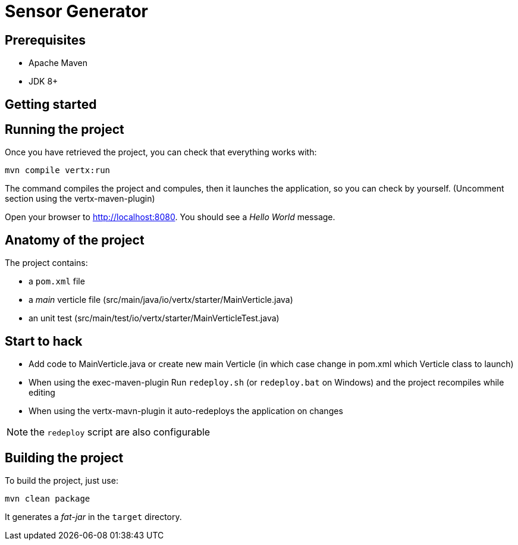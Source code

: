 = Sensor Generator


== Prerequisites

* Apache Maven
* JDK 8+

== Getting started


== Running the project

Once you have retrieved the project, you can check that everything works with:

[source]
----
mvn compile vertx:run
----
The command compiles the project and compules, then  it launches the application, so you can check by yourself. (Uncomment section using the vertx-maven-plugin)


Open your browser to http://localhost:8080. You should see a _Hello World_ message.

== Anatomy of the project

The project contains:

* a `pom.xml` file
* a _main_ verticle file (src/main/java/io/vertx/starter/MainVerticle.java)
* an unit test (src/main/test/io/vertx/starter/MainVerticleTest.java)

== Start to hack
- Add code to MainVerticle.java or create new main Verticle (in which case change in pom.xml which Verticle class to launch)
- When using the exec-maven-plugin Run `redeploy.sh` (or `redeploy.bat` on Windows) and the project recompiles while editing
- When using the vertx-mavn-plugin it auto-redeploys the application on changes

NOTE: the `redeploy` script are also configurable

== Building the project

To build the project, just use:

----
mvn clean package
----

It generates a _fat-jar_ in the `target` directory.

